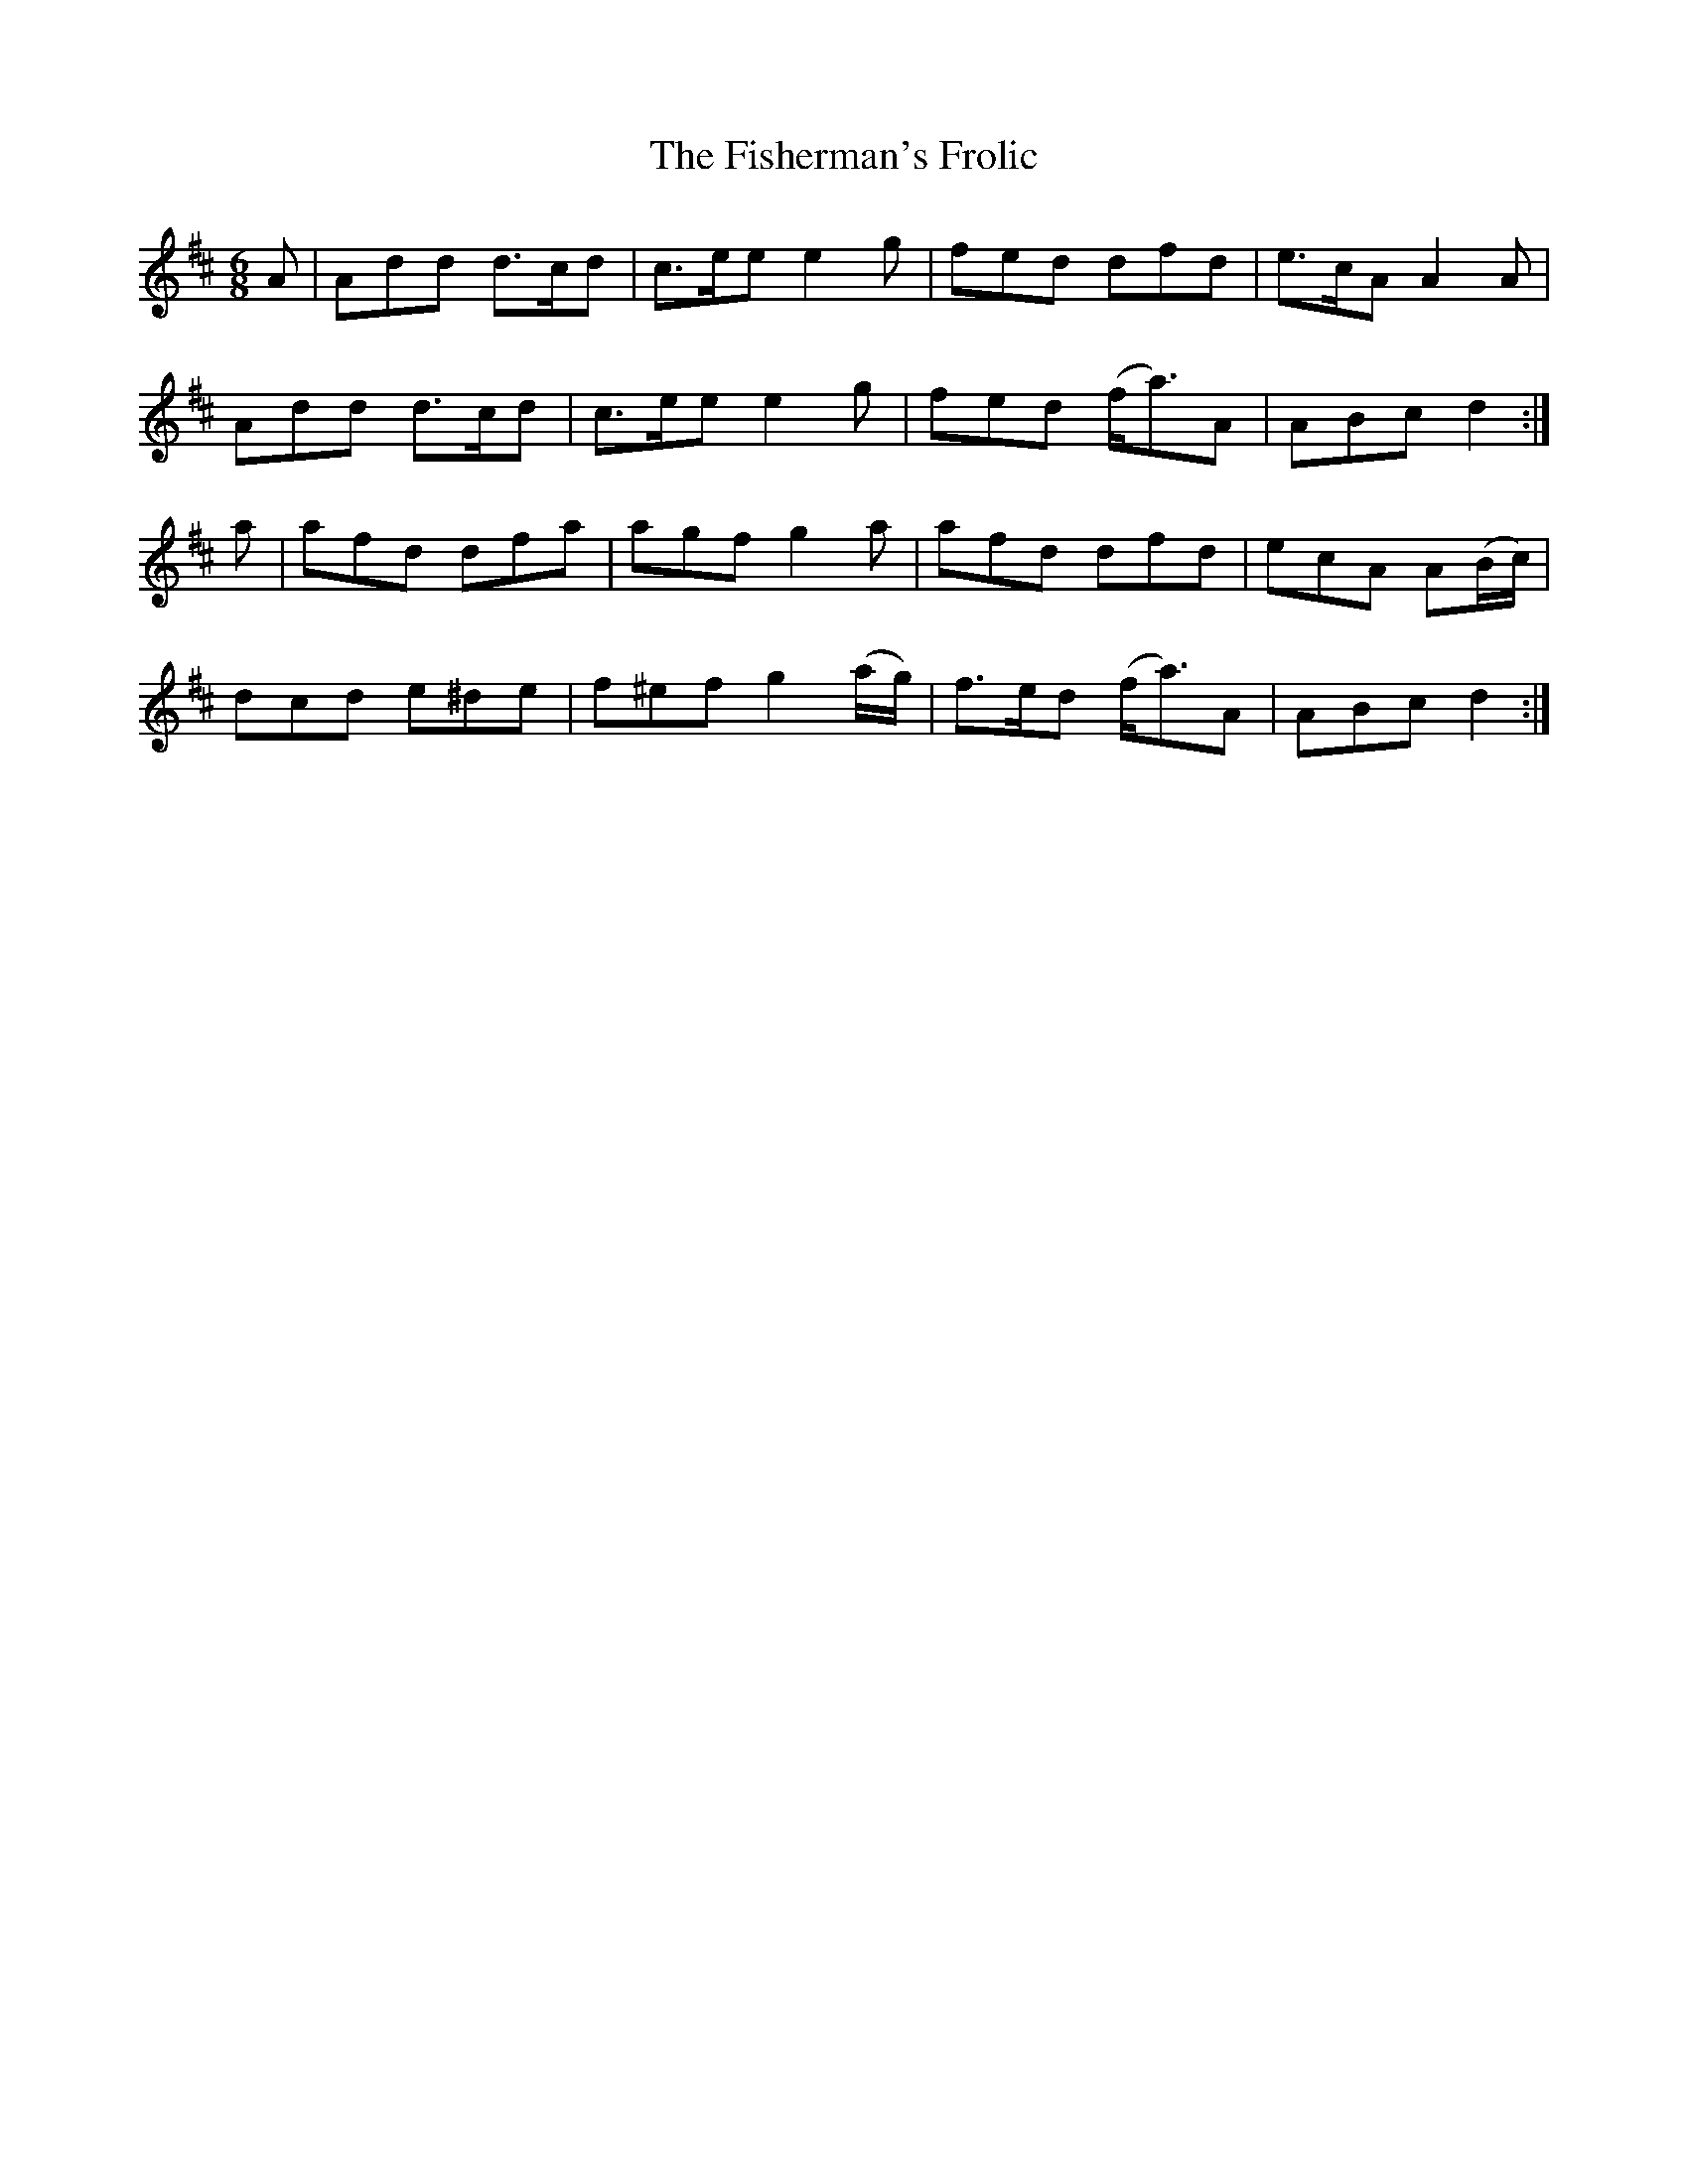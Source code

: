 X:1047
T:The Fisherman's Frolic
R:double jig
N:"collected by F. O'Neill"
B:O'Neill's 1047
M:6/8
L:1/8
K:D
A|Add d>cd|c>ee e2g|fed dfd|e>cA A2A|
Add d>cd|c>ee e2g|fed (f<a)A|ABc d2:|
a|afd dfa|agf g2a|afd dfd|ecA A(B/c/)|
dcd e^de|f^ef g2(a/g/)|f>ed (f<a)A|ABc d2:|
